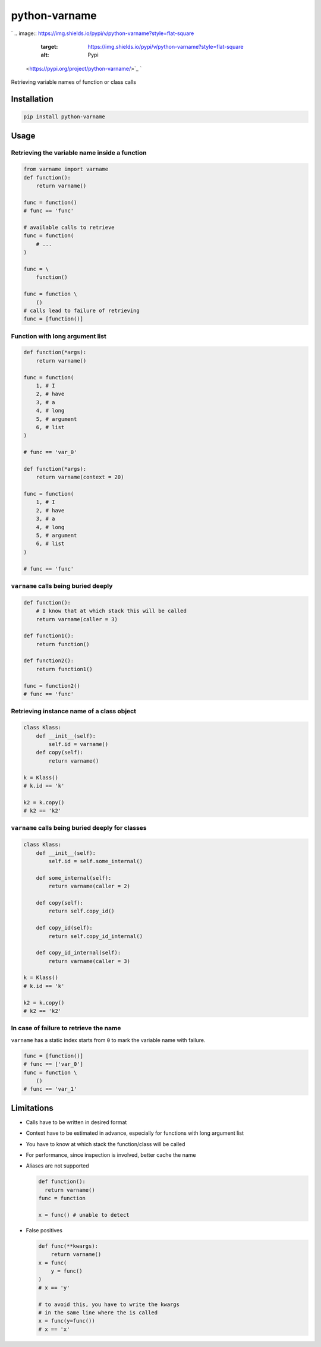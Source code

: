 
python-varname
==============

`
.. image:: https://img.shields.io/pypi/v/python-varname?style=flat-square
   :target: https://img.shields.io/pypi/v/python-varname?style=flat-square
   :alt: Pypi
 <https://pypi.org/project/python-varname/>`_ `
.. image:: https://img.shields.io/github/tag/pwwang/python-varname?style=flat-square
   :target: https://img.shields.io/github/tag/pwwang/python-varname?style=flat-square
   :alt: Github
 <https://github.com/pwwang/python-varname>`_ `
.. image:: https://img.shields.io/pypi/pyversions/python-varname?style=flat-square
   :target: https://img.shields.io/pypi/pyversions/python-varname?style=flat-square
   :alt: PythonVers
 <https://pypi.org/project/python-varname/>`_ `
.. image:: https://img.shields.io/travis/pwwang/python-varname?style=flat-square
   :target: https://img.shields.io/travis/pwwang/python-varname?style=flat-square
   :alt: Travis building
 <https://travis-ci.org/pwwang/python-varname>`_ `
.. image:: https://img.shields.io/codacy/grade/ed851ff47b194e3e9389b2a44d6f21da?style=flat-square
   :target: https://img.shields.io/codacy/grade/ed851ff47b194e3e9389b2a44d6f21da?style=flat-square
   :alt: Codacy
 <https://app.codacy.com/manual/pwwang/python-varname/dashboard>`_ `
.. image:: https://img.shields.io/codacy/coverage/ed851ff47b194e3e9389b2a44d6f21da?style=flat-square
   :target: https://img.shields.io/codacy/coverage/ed851ff47b194e3e9389b2a44d6f21da?style=flat-square
   :alt: Codacy coverage
 <https://app.codacy.com/manual/pwwang/python-varname/dashboard>`_

Retrieving variable names of function or class calls

Installation
------------

.. code-block:: shell

   pip install python-varname

Usage
-----

Retrieving the variable name inside a function
^^^^^^^^^^^^^^^^^^^^^^^^^^^^^^^^^^^^^^^^^^^^^^

.. code-block:: python

   from varname import varname
   def function():
       return varname()

   func = function()
   # func == 'func'

   # available calls to retrieve
   func = function(
       # ...
   )

   func = \
       function()

   func = function \
       ()
   # calls lead to failure of retrieving
   func = [function()]

Function with long argument list
^^^^^^^^^^^^^^^^^^^^^^^^^^^^^^^^

.. code-block:: python

   def function(*args):
       return varname()

   func = function(
       1, # I
       2, # have
       3, # a
       4, # long
       5, # argument
       6, # list
   )

   # func == 'var_0'

   def function(*args):
       return varname(context = 20)

   func = function(
       1, # I
       2, # have
       3, # a
       4, # long
       5, # argument
       6, # list
   )

   # func == 'func'

``varname`` calls being buried deeply
^^^^^^^^^^^^^^^^^^^^^^^^^^^^^^^^^^^^^^^^^

.. code-block:: python

   def function():
       # I know that at which stack this will be called
       return varname(caller = 3)

   def function1():
       return function()

   def function2():
       return function1()

   func = function2()
   # func == 'func'

Retrieving instance name of a class object
^^^^^^^^^^^^^^^^^^^^^^^^^^^^^^^^^^^^^^^^^^

.. code-block:: python

   class Klass:
       def __init__(self):
           self.id = varname()
       def copy(self):
           return varname()

   k = Klass()
   # k.id == 'k'

   k2 = k.copy()
   # k2 == 'k2'

``varname`` calls being buried deeply for classes
^^^^^^^^^^^^^^^^^^^^^^^^^^^^^^^^^^^^^^^^^^^^^^^^^^^^^

.. code-block:: python

   class Klass:
       def __init__(self):
           self.id = self.some_internal()

       def some_internal(self):
           return varname(caller = 2)

       def copy(self):
           return self.copy_id()

       def copy_id(self):
           return self.copy_id_internal()

       def copy_id_internal(self):
           return varname(caller = 3)

   k = Klass()
   # k.id == 'k'

   k2 = k.copy()
   # k2 == 'k2'

In case of failure to retrieve the name
^^^^^^^^^^^^^^^^^^^^^^^^^^^^^^^^^^^^^^^

``varname`` has a static index starts from ``0`` to mark the variable name with failure.

.. code-block:: python

   func = [function()]
   # func == ['var_0']
   func = function \
       ()
   # func == 'var_1'

Limitations
-----------


* Calls have to be written in desired format
* Context have to be estimated in advance, especially for functions with long argument list
* You have to know at which stack the function/class will be called
* For performance, since inspection is involved, better cache the name
* 
  Aliases are not supported

  .. code-block:: python

     def function():
       return varname()
     func = function

     x = func() # unable to detect

* 
  False positives

  .. code-block:: python

     def func(**kwargs):
         return varname()
     x = func(
         y = func()
     )
     # x == 'y'

     # to avoid this, you have to write the kwargs
     # in the same line where the is called
     x = func(y=func())
     # x == 'x'
